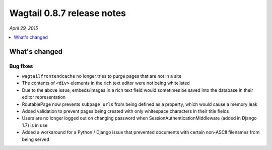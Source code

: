===========================
Wagtail 0.8.7 release notes
===========================

*April 29, 2015*

.. contents::
    :local:
    :depth: 1

What's changed
==============

Bug fixes
~~~~~~~~~

* ``wagtailfrontendcache`` no longer tries to purge pages that are not in a site
* The contents of ``<div>`` elements in the rich text editor were not being whitelisted
* Due to the above issue, embeds/images in a rich text field would sometimes be saved into the database in their editor representation
* RoutablePage now prevents ``subpage_urls`` from being defined as a property, which would cause a memory leak
* Added validation to prevent pages being created with only whitespace characters in their title fields
* Users are no longer logged out on changing password when SessionAuthenticationMiddleware (added in Django 1.7) is in use
* Added a workaround for a Python / Django issue that prevented documents with certain non-ASCII filenames from being served
